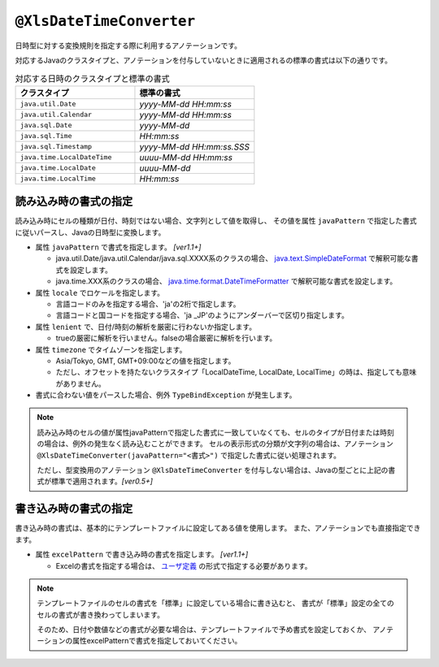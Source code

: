 
.. _annotationXlsDateTimeConverter:

-----------------------------------------------
``@XlsDateTimeConverter``
-----------------------------------------------

日時型に対する変換規則を指定する際に利用するアノテーションです。

対応するJavaのクラスタイプと、アノテーションを付与していないときに適用されるの標準の書式は以下の通りです。

.. list-table:: 対応する日時のクラスタイプと標準の書式
   :widths: 50 50
   :header-rows: 1
   
   * - クラスタイプ
     - 標準の書式
     
   * - ``java.util.Date``
     - *yyyy-MM-dd HH:mm:ss*
     
   * - ``java.util.Calendar``
     - *yyyy-MM-dd HH:mm:ss*
     
   * - ``java.sql.Date``
     - *yyyy-MM-dd*
     
   * - ``java.sql.Time``
     - *HH:mm:ss*
     
   * - ``java.sql.Timestamp``
     - *yyyy-MM-dd HH:mm:ss.SSS*
     
   * - ``java.time.LocalDateTime``
     - *uuuu-MM-dd HH:mm:ss*
     
   * - ``java.time.LocalDate``
     - *uuuu-MM-dd*
     
   * - ``java.time.LocalTime``
     - *HH:mm:ss*
     


^^^^^^^^^^^^^^^^^^^^^^^^^^^^^^^^^^^^^^^^^^^^^^^^^^^^^^
読み込み時の書式の指定
^^^^^^^^^^^^^^^^^^^^^^^^^^^^^^^^^^^^^^^^^^^^^^^^^^^^^^

読み込み時にセルの種類が日付、時刻ではない場合、文字列として値を取得し、
その値を属性 ``javaPattern`` で指定した書式に従いパースし、Javaの日時型に変換します。

* 属性 ``javaPattern`` で書式を指定します。 `[ver1.1+]`
  
  * java.util.Date/java.util.Calendar/java.sql.XXXX系のクラスの場合、 `java.text.SimpleDateFormat <https://docs.oracle.com/javase/jp/8/docs/api/java/text/SimpleDateFormat.html>`_ で解釈可能な書式を設定します。
  
  * java.time.XXX系のクラスの場合、 `java.time.format.DateTimeFormatter <https://docs.oracle.com/javase/jp/8/docs/api/java/time/format/DateTimeFormatter.html>`_ で解釈可能な書式を設定します。
  
* 属性 ``locale`` でロケールを指定します。
  
  * 言語コードのみを指定する場合、'ja'の2桁で指定します。
  * 言語コードと国コードを指定する場合、'ja _JP'のようにアンダーバーで区切り指定します。
    
* 属性 ``lenient`` で、日付/時刻の解析を厳密に行わないか指定します。
  
  * trueの厳密に解析を行いません。falseの場合厳密に解析を行います。

* 属性 ``timezone`` でタイムゾーンを指定します。
  
  * Asia/Tokyo, GMT, GMT+09:00などの値を指定します。  
  * ただし、オフセットを持たないクラスタイプ「LocalDateTime, LocalDate, LocalTime」の時は、指定しても意味がありません。


* 書式に合わない値をパースした場合、例外 ``TypeBindException`` が発生します。



.. sourcecode:: java
    :linenos:
    :caption: 読み込み時の書式の指定
    
    public class SampleRecord {
        
        @XlsColumn(columnName="有効期限")
        @XlsDateTimeConverter(javaPattern="yyyy年MM月dd日 HH時mm分ss秒", locale="ja_JP",
                lenient=true)
        private Date expired;
        
    }


.. note::
    読み込み時のセルの値が属性javaPatternで指定した書式に一致していなくても、セルのタイプが日付または時刻の場合は、例外の発生なく読み込むことができます。
    セルの表示形式の分類が文字列の場合は、アノテーション ``@XlsDateTimeConverter(javaPattern="<書式>")`` で指定した書式に従い処理されます。
    
    ただし、型変換用のアノテーション ``@XlsDateTimeConverter`` を付与しない場合は、Javaの型ごとに上記の書式が標準で適用されます。`[ver0.5+]` 
    


^^^^^^^^^^^^^^^^^^^^^^^^^^^^^^^^^^^^^^^^^^^^^^^^^^^^^^
書き込み時の書式の指定
^^^^^^^^^^^^^^^^^^^^^^^^^^^^^^^^^^^^^^^^^^^^^^^^^^^^^^

書き込み時の書式は、基本的にテンプレートファイルに設定してある値を使用します。
また、アノテーションでも直接指定できます。

* 属性 ``excelPattern`` で書き込み時の書式を指定します。 `[ver1.1+]`

  * Excelの書式を指定する場合は、 `ユーザ定義 <http://mygreen.github.io/excel-cellformatter/sphinx/format_basic.html>`_ の形式で指定する必要があります。


.. sourcecode:: java
    :linenos:
    :caption: 書き込み時の書式の指定
    
    public class SampleRecord {
        
        @XlsColumn(columnName="有効期限")
        @XlsDateTimeConverter(excelPattern="[$-411]yyyy\"年\"mm\"月\"dd\"日\" hh\"時\"mm\"分\"ss\"秒\"")
        private Date expired;
        
    }


.. note::
    
    テンプレートファイルのセルの書式を「標準」に設定している場合に書き込むと、
    書式が「標準」設定の全てのセルの書式が書き換わってしまいます。
    
    そのため、日付や数値などの書式が必要な場合は、テンプレートファイルで予め書式を設定しておくか、
    アノテーションの属性excelPatternで書式を指定しておいてください。



